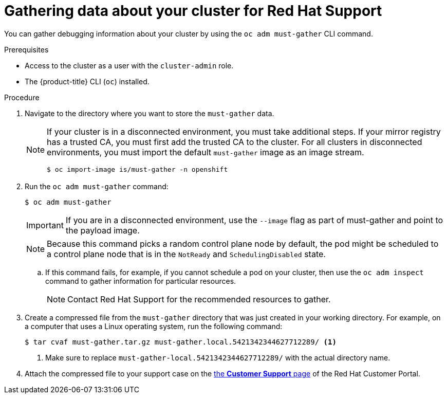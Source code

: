 // Module included in the following assemblies:
//
// * support/gathering-cluster-data.adoc

:_content-type: PROCEDURE
[id="support_gathering_data_{context}"]
= Gathering data about your cluster for Red Hat Support

You can gather debugging information about your cluster by using the `oc adm must-gather` CLI command.

.Prerequisites

* Access to the cluster as a user with the `cluster-admin` role.
* The {product-title} CLI (`oc`) installed.

.Procedure

. Navigate to the directory where you want to store the `must-gather` data.
+

[NOTE]
====
If your cluster is in a disconnected environment, you must take additional steps. If your mirror registry has a trusted CA, you must first add the trusted CA to the cluster. For all clusters in disconnected environments, you must import the default `must-gather` image as an image stream.

[source,terminal]
----
$ oc import-image is/must-gather -n openshift
----
====

. Run the `oc adm must-gather` command:
+
[source,terminal]

----
$ oc adm must-gather
----
+
[IMPORTANT]
====
If you are in a disconnected environment, use the `--image` flag as part of must-gather and point to the payload image.
====
+
[NOTE]
====
Because this command picks a random control plane node by default, the pod might be scheduled to a control plane node that is in the `NotReady` and `SchedulingDisabled` state.
====

.. If this command fails, for example, if you cannot schedule a pod on your cluster, then use the `oc adm inspect` command to gather information for particular resources.
+
[NOTE]
====
Contact Red Hat Support for the recommended resources to gather.
====

. Create a compressed file from the `must-gather` directory that was just created in your working directory. For example, on a computer that uses a Linux
operating system, run the following command:
+
[source,terminal]
----
$ tar cvaf must-gather.tar.gz must-gather.local.5421342344627712289/ <1>
----
<1> Make sure to replace `must-gather-local.5421342344627712289/` with the actual directory name.

ifndef::openshift-origin[]
. Attach the compressed file to your support case on the link:https://access.redhat.com/support/cases/#/case/list[the *Customer Support* page] of the Red Hat Customer Portal.
endif::[]

ifdef::openshift-origin[]
. Attach the compressed file to the bugreport
endif::[]
